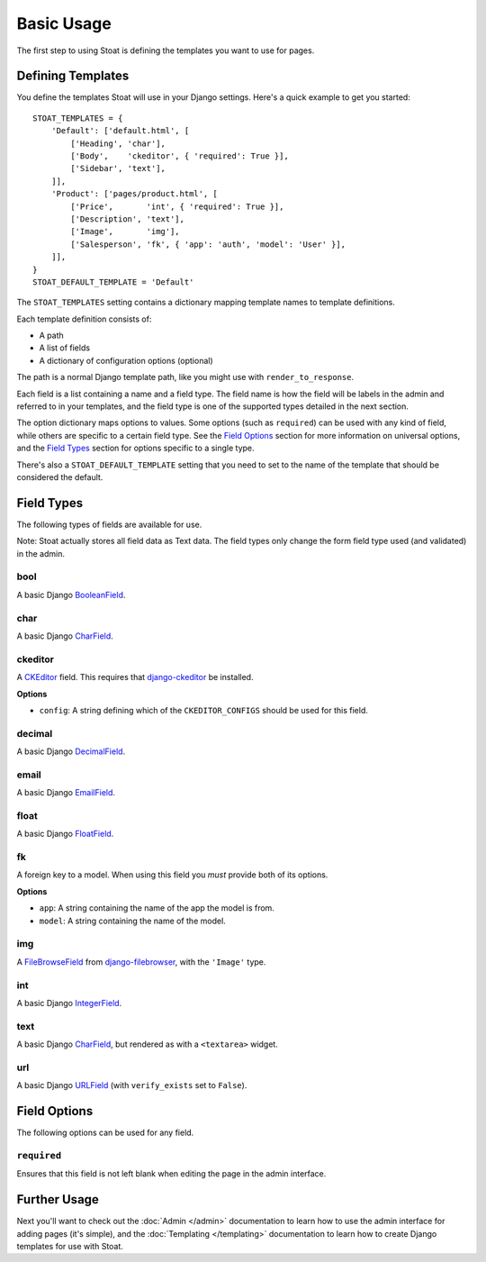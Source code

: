 Basic Usage
===========

The first step to using Stoat is defining the templates you want to use for pages.

Defining Templates
------------------

You define the templates Stoat will use in your Django settings.  Here's a quick
example to get you started::

    STOAT_TEMPLATES = {
        'Default': ['default.html', [
            ['Heading', 'char'],
            ['Body',    'ckeditor', { 'required': True }],
            ['Sidebar', 'text'],
        ]],
        'Product': ['pages/product.html', [
            ['Price',       'int', { 'required': True }],
            ['Description', 'text'],
            ['Image',       'img'],
            ['Salesperson', 'fk', { 'app': 'auth', 'model': 'User' }],
        ]],
    }
    STOAT_DEFAULT_TEMPLATE = 'Default'

The ``STOAT_TEMPLATES`` setting contains a dictionary mapping template names to
template definitions.

Each template definition consists of:

* A path
* A list of fields
* A dictionary of configuration options (optional)

The path is a normal Django template path, like you might use with
``render_to_response``.

Each field is a list containing a name and a field type.  The field name is how the
field will be labels in the admin and referred to in your templates, and the field
type is one of the supported types detailed in the next section.

The option dictionary maps options to values.  Some options (such as ``required``)
can be used with any kind of field, while others are specific to a certain field
type.  See the `Field Options`_ section for more information on universal
options, and the `Field Types`_ section for options specific to a single type.

There's also a ``STOAT_DEFAULT_TEMPLATE`` setting that you need to set to the name of
the template that should be considered the default.

Field Types
-----------

The following types of fields are available for use.

Note: Stoat actually stores all field data as Text data.  The field types only change
the form field type used (and validated) in the admin.

bool
~~~~

A basic Django `BooleanField`_.

char
~~~~

A basic Django `CharField`_.

ckeditor
~~~~~~~~

A `CKEditor`_ field.  This requires that `django-ckeditor`_ be installed.

**Options**

* ``config``: A string defining which of the ``CKEDITOR_CONFIGS`` should be used for
  this field.

decimal
~~~~~~~

A basic Django `DecimalField`_.

email
~~~~~

A basic Django `EmailField`_.

float
~~~~~

A basic Django `FloatField`_.

fk
~~

A foreign key to a model.  When using this field you *must* provide both of its
options.

**Options**

* ``app``: A string containing the name of the app the model is from.
* ``model``: A string containing the name of the model.

img
~~~

A `FileBrowseField`_ from `django-filebrowser`_, with the ``'Image'`` type.

int
~~~

A basic Django `IntegerField`_.

text
~~~~

A basic Django `CharField`_, but rendered as with a ``<textarea>`` widget.

url
~~~

A basic Django `URLField`_ (with ``verify_exists`` set to ``False``).

.. _BooleanField: http://docs.djangoproject.com/en/dev/ref/forms/fields/#booleanfield
.. _CharField: http://docs.djangoproject.com/en/dev/ref/forms/fields/#charfield
.. _FloatField: http://docs.djangoproject.com/en/dev/ref/forms/fields/#floatfield
.. _DecimalField: http://docs.djangoproject.com/en/dev/ref/forms/fields/#decimalfield
.. _URLField: http://docs.djangoproject.com/en/dev/ref/forms/fields/#urlfield
.. _EmailField: http://docs.djangoproject.com/en/dev/ref/forms/fields/#emailfield
.. _FileBrowseField: http://readthedocs.org/docs/django-filebrowser/latest/fieldswidgets.html#filebrowsefield
.. _IntegerField: http://docs.djangoproject.com/en/dev/ref/forms/fields/#integerfield
.. _django-filebrowser: http://readthedocs.org/docs/django-filebrowser/latest/#filebrowsefield
.. _ckeditor: http://ckeditor.com/
.. _django-ckeditor: http://github.com/dwaiter/django-ckeditor

Field Options
-------------

The following options can be used for any field.

``required``
~~~~~~~~~~~~

Ensures that this field is not left blank when editing the page in the admin
interface.

Further Usage
-------------

Next you'll want to check out the :doc:`Admin </admin>` documentation to learn how to
use the admin interface for adding pages (it's simple), and the :doc:`Templating
</templating>` documentation to learn how to create Django templates for use with
Stoat.
